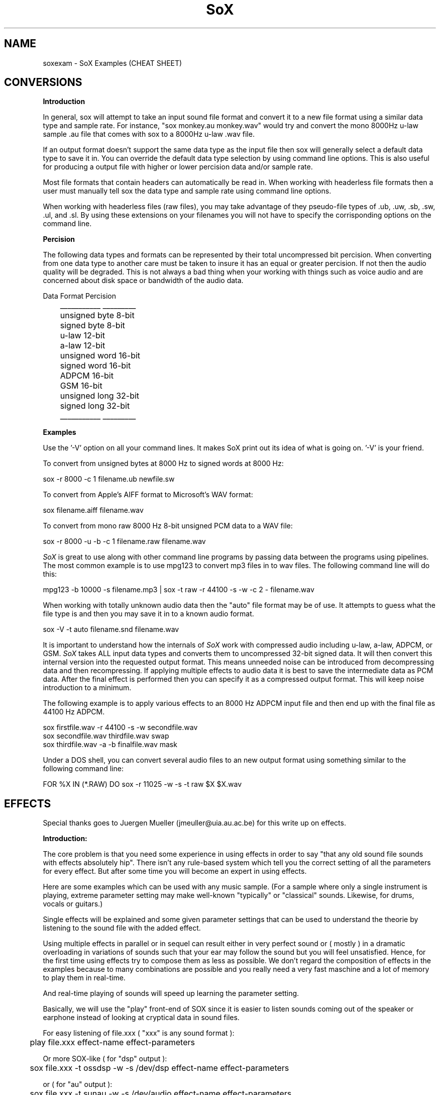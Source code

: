 .de Sh
.br
.ne 5
.PP
\fB\\$1\fR
.PP
..
.de Sp
.if t .sp .5v
.if n .sp
..
.TH SoX 1 "December 10, 1999"
.SH NAME
soxexam - SoX Examples (CHEAT SHEET)
.SH CONVERSIONS
.B Introduction
.P
In general, sox will attempt to take an input sound file format and
convert it to a new file format using a similar data type and sample
rate.  For instance, "sox monkey.au monkey.wav" would try and convert
the mono 8000Hz u-law sample .au file that comes with sox to a 8000Hz 
u-law .wav file.
.P
If an output format doesn't support the same data type as the input file
then sox will generally select a default data type to save it in.
You can override the default data type selection by using command line
options.  This is also useful for producing a output file with higher
or lower percision data and/or sample rate.
.P
Most file formats that contain headers can automatically be read in.
When working with headerless file formats then a user must manually
tell sox the data type and sample rate using command line options.
.P
When working with headerless files (raw files), you may take advantage of
they pseudo-file types of .ub, .uw, .sb, .sw, .ul, and .sl.  By using these
extensions on your filenames you will not have to specify the corrisponding
options on the command line.
.P
.B Percision
.P
The following data types and formats can be represented by their total
uncompressed bit percision.  When converting from one data type to another
care must be taken to insure it has an equal or greater percision.  If not
then the audio quality will be degraded.  This is not always a bad thing
when your working with things such as voice audio and are concerned about
disk space or bandwidth of the audio data.
.P
.br
        Data Format    Percision
.br
	   ___________    _________
.br
	   unsigned byte    8-bit
.br
	   signed byte      8-bit
.br
	   u-law           12-bit
.br
	   a-law           12-bit
.br
	   unsigned word   16-bit
.br
	   signed word     16-bit
.br
	   ADPCM           16-bit
.br
	   GSM             16-bit
.br
	   unsigned long   32-bit
.br
	   signed long     32-bit
.br
	   ___________    _________
.P
.B Examples
.P
Use the '-V' option on all your command lines.  It makes SoX print out its
idea of what is going on.  '-V' is your friend.
.P
To convert from unsigned bytes at 8000 Hz to signed words at 8000 Hz:
.P
.br
  sox -r 8000 -c 1 filename.ub newfile.sw
.P
To convert from Apple's AIFF format to Microsoft's WAV format:
.P
.br
  sox filename.aiff filename.wav
.P
To convert from mono raw 8000 Hz 8-bit unsigned PCM data to a WAV file:
.P
.br
  sox -r 8000 -u -b -c 1 filename.raw filename.wav
.P
.I SoX
is great to use along with other command line programs by passing data
between the programs using pipelines.  The most common example is to use
mpg123 to convert mp3 files in to wav files.  The following command line will
do this:
.P
.br 
  mpg123 -b 10000 -s filename.mp3 | sox -t raw -r 44100 -s -w -c 2 - filename.wav
.P
When working with totally unknown audio data then the "auto" file format may
be of use.  It attempts to guess what the file type is and then you may
save it in to a known audio format.
.P
.br
  sox -V -t auto filename.snd filename.wav
.P
It is important to understand how the internals of 
.I SoX 
work with
compressed audio including u-law, a-law, ADPCM, or GSM.
.I SoX
takes ALL input data types and converts them to uncompressed 32-bit
signed data.  It will then convert this internal version into the
requested output format.  This means unneeded noise can be introduced
from decompressing data and then recompressing.  If applying multiple
effects to audio data it is best to save the intermediate data as PCM
data.  After the final effect is performed then you can specify it as
a compressed output format.  This will keep noise introduction to a minimum.
.P
The following example is to apply various effects to an 8000 Hz ADPCM input
file and then end up with the final file as 44100 Hz ADPCM.
.P
.br
  sox firstfile.wav -r 44100 -s -w secondfile.wav
.br 
  sox secondfile.wav thirdfile.wav swap
.br
  sox thirdfile.wav -a -b finalfile.wav mask
.P
Under a DOS shell, you can convert several audio files to an new output
format using something similar to the following command line:
.P
.br
  FOR %X IN (*.RAW) DO sox -r 11025 -w -s -t raw $X $X.wav
.SH EFFECTS
Special thanks goes to Juergen Mueller (jmeuller@uia.au.ac.be) for this
write up on effects.
.P
.B Introduction:
.P
The core problem is that you need some experience in using effects
in order to say "that any old sound file sounds with effects
absolutely hip". There isn't any rule-based system which tell you
the correct setting of all the parameters for every effect.
But after some time you will become an expert in using effects.
.P
Here are some examples which can be used with any music sample.
(For a sample where only a single instrument is playing, extreme
parameter setting may make well-known "typically" or "classical"
sounds. Likewise, for drums, vocals or guitars.)
.P
Single effects will be explained and some given parameter settings
that can be used to understand the theorie by listening to the sound file
with the added effect.
.P
Using multiple effects in parallel or in sequel can result either
in very perfect sound or ( mostly ) in a dramatic overloading in
variations of sounds such that your ear may follow the sound but
you will feel unsatisfied. Hence, for the first time using effects
try to compose them as less as possible. We don't regard the
composition of effects in the examples because to many combinations
are possible and you really need a very fast maschine and a lot of
memory to play them in real-time.
.P
And real-time playing of sounds will speed up learning the parameter
setting.
.P
Basically, we will use the "play" front-end of SOX since it is easier
to listen sounds coming out of the speaker or earphone instead
of looking at cryptical data in sound files.
.P
For easy listening of file.xxx ( "xxx" is any sound format ):
.P
.BR
	play file.xxx effect-name effect-parameters
.P
Or more SOX-like ( for "dsp" output ):
.P
.BR
	sox file.xxx -t ossdsp -w -s /dev/dsp effect-name effect-parameters
.P
or ( for "au" output ):
.P
.BR
	sox file.xxx -t sunau -w -s /dev/audio effect-name effect-parameters
.P
And for date freaks:
.P
.BR
	sox file.xxx file.yyy effect-name effect-parameters
.P
Additional options can be used. However, in this case, for real-time
playing you'll need a very fast machine.
.P
Notes:
.P
I played all examples in real-time on a Pentium 100 with 32 Mb and 
Linux 2.0.30 using a self-recorded sample ( 3:15 min long in "wav"
format with 44.1 kHz sample rate and stereo 16 bit ). 
The sample should not contain any of the effects. However,
if you take any recording of a sound track from radio or tape or cd,
and it sounds like a live concert or ten people are playing the same
rhythm with their drums or funky-groves, then take any other sample.
(Typically, less then four different intruments and no synthesizer
in the sample is suitable. Likewise, the combination vocal, drums, bass
and guitar.)
.P
Effects:
.P
.B Echo
.P
An echo effect can be naturally found in the mountains, standing somewhere
on a moutain and shouting a single word will result in one or more repetitions
of the word ( if not, turn a bit around ant try next, or climb to the next
mountain ).
.P
However, the time difference between shouting and repeating is the delay 
(time), its loudness is the decay. Multiple echos can have different delays and
decays.
.P
Very popular is using echos to play an instrument with itself together, like
some guitar players ( Brain May from Queen ) or vocalists are doing.
For music samples of more than one instrument, echo can be used to add a
second sample shortly after the original one.
.P
This will sound as doubling the number of instruments playing the same sample:
.P
.BR
	play file.xxx echo 0.8 0.88 60.0 0.4
.P
If the delay is very short then it sound like a (metallic) roboter playing
music:
.P
.BR
	play file.xxx echo 0.8 0.88 6.0 0.4
.P
Longer delay will sound like a open air concert in the mountains:
.P
.BR
	play file.xxx echo 0.8 0.9 1000.0 0.3
.P
One mountain more, and:
.P
.BR
	play file.xxx echo 0.8 0.9 1000.0 0.3 1800.0 0.25
.P
.B Echos
.P
Like the echo effect, echos stand for "ECHO in Sequel", that is the first echos
takes the input, the second the input and the first echos, the third the input
and the first and the second echos, ... and so on.
Care should be taken using many echos ( see introduction ); a single echos
has the same effect as a single echo.
.P
The sample will be bounced twice in symmetric echos:
.P
.BR
	play file.xxx echos 0.8 0.7 700.0 0.25 700.0 0.3
.P
The sample will be bounced twice in asymmetric echos:
.P
.BR
	play file.xxx echos 0.8 0.7 700.0 0.25 900.0 0.3
.P
The sample will sound as played in a garage:
.P
.BR
	play file.xxx echos 0.8 0.7 40.0 0.25 63.0 0.3
.P
.B Chorus
.P
The chorus effect has its name because it will often be used to make a single 
vocal sound like a chorus. But it can be applied to other instrument samples
too.
.P
It works like the echo effect with a short delay, but the delay isn't constant.
The delay is varied using a sinodial or triangular modulation. The modulation
depth defines the range the modulated delay is played before or after the
delay. Hence the delayed sound will sound slower or faster, that is the delayed
sound tuned around the original one, like in a chorus where some vocal are
a bit out of tune.
.P
The typical delay is around 40ms to 60ms, the speed of the modualtion is best
near 0.25Hz and the modulation depth around 2ms.
.P
A single delay will make the sample more overloaded:
.P
.BR
	play file.xxx chorus 0.7 0.9 55.0 0.4 0.25 2.0 -t
.P
Two delays of the original samples sound like this:
.P
.BR
	play file.xxx chorus 0.6 0.9 50.0 0.4 0.25 2.0 -t 60.0 0.32 0.4 1.3 -s
.P
A big chorus of the sample is ( three additional samples ):
.P
.BR
	play file.xxx chorus 0.5 0.9 50.0 0.4 0.25 2.0 -t 60.0 0.32 0.4 2.3 -t \
		40.0 0.3 0.3 1.3 -s
.P
.B Flanger
.P
The flanger effect is like the chorus effect, but the delay varies between
0ms and maximal 5ms. It sound like wind blowing, sometimes faster or slower
including changes of the speed.
.P
The flanger effect is widely used in funk and soul music, where the guitar 
sound varies frequently slow or a bit faster.
.P
The typical delay is around 3ms to 5ms, the speed of the modulation is best
near 0.5Hz.
.P
Now, let's groove the sample:
.P
.BR
	play file.xxx flanger 0.6 0.87 3.0 0.9 0.5 -s
.P
listen carefully between the difference of sinodial and triangular modulation:
.P
.BR
	play file.xxx flanger 0.6 0.87 3.0 0.9 0.5 -t
.P
If the decay is a bit lower, than the effect sounds more popular:
.P
.BR
	play file.xxx flanger 0.8 0.88 3.0 0.4 0.5 -t
.P
The drunken loundspeaker system:
.P
.BR
	play file.xxx flanger 0.9 0.9 4.0 0.23 1.3 -s
.P
.B Reverb
.P
The reverb effect is often used in audience hall which are to small or to many
visitors disturb the reflection of sound at the walls to make the sound played
more monumental. You can try the reverb effect in your bathroom or garage or
sport halls by shouting loud some words. You'll hear the words reflected from
the walls.
.P
The biggest problem in using the reverb effect is the correct setting of the
(wall) delays such that the sound is relistic an doesn't sound like music
playing in a tin or overloaded feedback distroys any illusion of any big hall.
To help you for much realisitc reverb effects, you should decide first, how
long the reverb should take place until it is not loud enough to be registered
by your ears. This is be done by the reverb time "t", in small halls 200ms in
bigger one 1000ms, if you like. Clearly, the walls of such a hall aren't far
away, so you should define its setting be given every wall its delay time.
However, if the wall is to far eway for the reverb time, you won't hear the
reverb, so the nearest wall will be best "t/4" delay and the farest "t/2".
You can try other distances as well, but it won't sound very realistic.
The walls shouldn't stand to close to each other and not in a multiple interger
distance to each other ( so avoid wall like: 200.0 and 202.0, or something
like 100.0 and 200.0 ).
.P
Since audience halls do have a lot of walls, we will start designing one 
beginning with one wall:
.P
.BR
	play file.xxx reverb 1.0 600.0 180.0
.P
One wall more:
.P
.BR
	play file.xxx reverb 1.0 600.0 180.0 200.0
.P
Next two walls:
.P
.BR
	play file.xxx reverb 1.0 600.0 180.0 200.0 220.0 240.0
.P
Now, why not a futuristic hall with six walls:
.P
.BR
	play file.xxx reverb 1.0 600.0 180.0 200.0 220.0 240.0 280.0 300.0
.P
If you run out of machine power or memory, then stop as much applications
as possible ( every interupt will consume a lot of cpu time which for
bigger halls is absolutely neccessary ).
.P
.B Phaser
.P
The phaser effect is like the flanger effect, but it uses a reverb instead of
an echo and does phase shifting. You'll hear the difference in the examples
comparing both effects ( simply change the effect name ).
The delay modulation can be done sinodial or triangular, preferable is the
later one for multiple instruments playing. For single instrument sounds
the sinodial phaser effect will give a sharper phasing effect.
The decay shouln't be to close to 1.0 which will cause dramatic feedback.
A good range is about 0.5 to 0.1 for the decay.
.P
We will take a parameter setting as for the flanger before ( gain-out is
lower since feedback can raise the output dramatically ):
.P
.BR
	play file.xxx phaser 0.8 0.74 3.0 0.4 0.5 -t
.P
The drunken loundspeaker system ( now less alkohol ):
.P
.BR
	play file.xxx phaser 0.9 0.85 4.0 0.23 1.3 -s
.P
A popular sound of the sample is as follows:
.P
.BR
	play file.xxx phaser 0.89 0.85 1.0 0.24 2.0 -t
.P
The sample sounds if ten springs are in your ears:
.P
.BR
	play file.xxx phaser 0.6 0.66 3.0 0.6 2.0 -t
.P
.B Other effects ( copy, rate, avg, stat, vibro, lowp, highp, band, reverb )
.P
The other effects are simply to use. However, an "easy to use manual" should
be given here.
.P
.B More effects ( to do ! )
.P
There are a lot of effects around like noise gates, compressors, waw-waw,
stereo effects and so on. They should be implemented making SOX to be more
useful in sound mixing technics coming together with a great varity of
different sound effects.
.P
Combining effects be using then in parallel or sequel on different channels
needs some easy mechanism which is real-time stable.
.P
Really missing, is the changing of the parameters, starting and stoping of
effects while playing samples in real-time!
.P
Good luck and have fun with all the effects!

	Juergen Mueller		(jmueller@uia.ua.ac.be)

.SH SEE ALSO
sox(1), play(1), rec(1)
